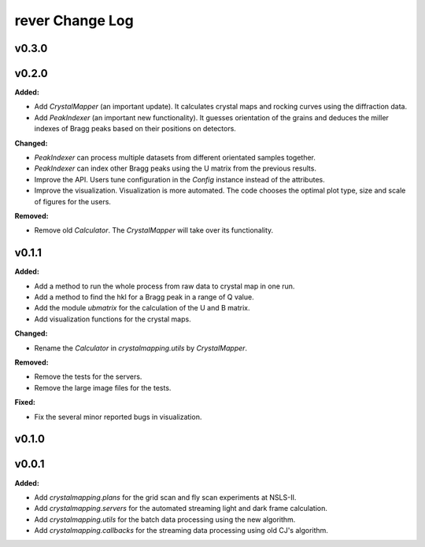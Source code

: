 ================
rever Change Log
================

.. current developments

v0.3.0
====================



v0.2.0
====================

**Added:**

* Add `CrystalMapper` (an important update). It calculates crystal maps and rocking curves using the diffraction data.

* Add `PeakIndexer` (an important new functionality). It guesses orientation of the grains and deduces the miller indexes of Bragg peaks based on their positions on detectors.

**Changed:**

* `PeakIndexer` can process multiple datasets from different orientated samples together.

* `PeakIndexer` can index other Bragg peaks using the U matrix from the previous results.

* Improve the API. Users tune configuration in the `Config` instance instead of the attributes.

* Improve the visualization. Visualization is more automated. The code chooses the optimal plot type, size and scale of figures for the users.

**Removed:**

* Remove old `Calculator`. The `CrystalMapper` will take over its functionality.



v0.1.1
====================

**Added:**

* Add a method to run the whole process from raw data to crystal map in one run.

* Add a method to find the hkl for a Bragg peak in a range of Q value.

* Add the module `ubmatrix` for the calculation of the U and B matrix.

* Add visualization functions for the crystal maps.

**Changed:**

* Rename the `Calculator` in `crystalmapping.utils` by `CrystalMapper`.

**Removed:**

* Remove the tests for the servers.

* Remove the large image files for the tests.

**Fixed:**

* Fix the several minor reported bugs in visualization.



v0.1.0
====================



v0.0.1
====================

**Added:**

* Add `crystalmapping.plans` for the grid scan and fly scan experiments at NSLS-II.

* Add `crystalmapping.servers` for the automated streaming light and dark frame calculation.

* Add `crystalmapping.utils` for the batch data processing using the new algorithm.

* Add `crystalmapping.callbacks` for the streaming data processing using old CJ's algorithm.


